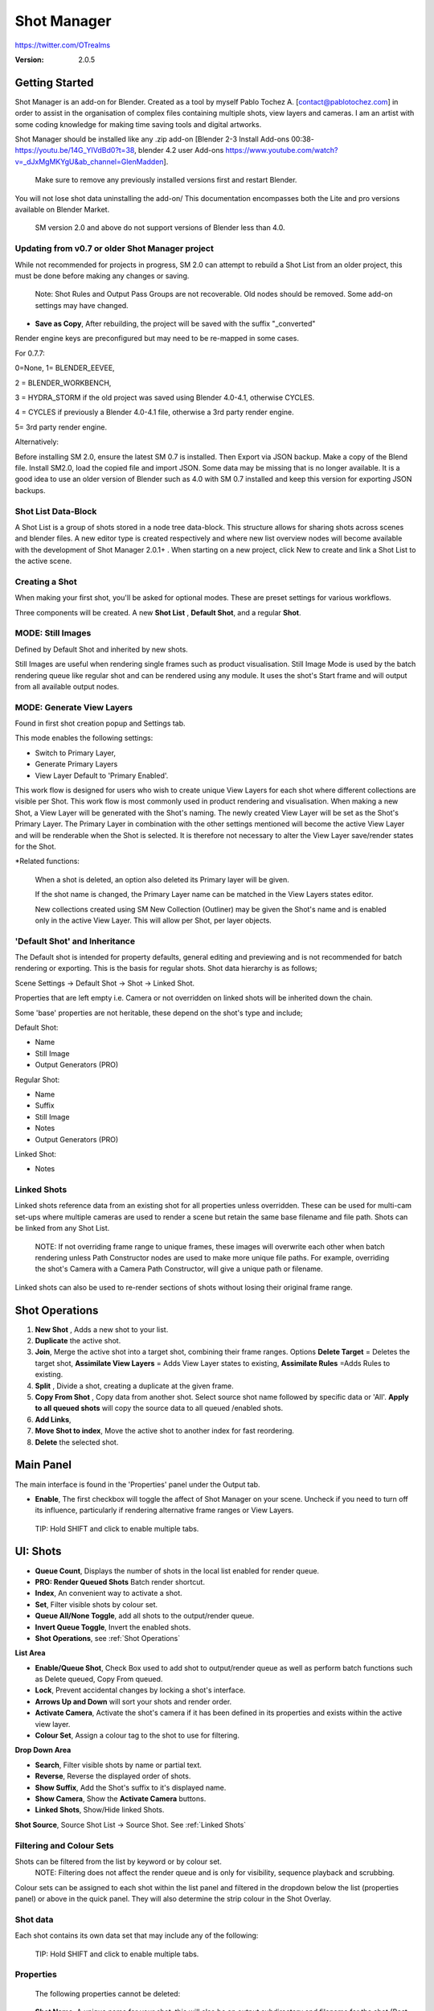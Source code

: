 =============
Shot Manager
=============

https://twitter.com/OTrealms

:Version: 2.0.5


Getting Started
===============

Shot Manager is an add-on for Blender. Created as a tool by myself Pablo Tochez A. [contact@pablotochez.com] in order to assist in the organisation of complex files containing multiple shots, view layers and cameras. I am an artist with some coding knowledge for making time saving tools and digital artworks.

Shot Manager should be installed like any .zip add-on [Blender 2-3 Install Add-ons 00:38-https://youtu.be/14G_YIVdBd0?t=38, blender 4.2 user Add-ons https://www.youtube.com/watch?v=_dJxMgMKYgU&ab_channel=GlenMadden]. 

 Make sure to remove any previously installed versions first and restart Blender.

You will not lose shot data uninstalling the add-on/
This documentation encompasses both the Lite and pro versions available on Blender Market.

 SM version 2.0 and above do not support versions of Blender less than 4.0.

Updating from v0.7 or older Shot Manager project
------------------------------------------------

.. image:: LoadLegacy.JPG

While not recommended for projects in progress, SM 2.0 can attempt to rebuild a Shot List from an older project, this must be done before making any changes or saving.

 Note: Shot Rules and Output Pass Groups are not recoverable. Old nodes should be removed. Some add-on settings may have changed. 
    
* **Save as Copy**, After rebuilding, the project will be saved with the suffix "_converted"

Render engine keys are preconfigured but may need to be re-mapped in some cases. 

For 0.7.7:

0=None, 
1= BLENDER_EEVEE, 

2 = BLENDER_WORKBENCH, 

3 = HYDRA_STORM if the old project was saved using Blender 4.0-4.1, otherwise CYCLES. 

4 = CYCLES if previously a Blender 4.0-4.1 file, otherwise a 3rd party render engine.

5= 3rd party render engine.

Alternatively:

Before installing SM 2.0, ensure the latest SM 0.7 is installed. Then Export via JSON backup.
Make a copy of the Blend file. Install SM2.0, load the copied file and import JSON. Some data may be missing that is no longer available. 
It is a good idea to use an older version of Blender such as 4.0 with SM 0.7 installed and keep this version for exporting JSON backups.


Shot List Data-Block
-------------------

.. image:: ShotListData.JPG

A Shot List is a group of shots stored in a node tree data-block. This structure allows for sharing shots across scenes and blender files. A new editor type is created respectively and where new list overview nodes will become available with the development of Shot Manager 2.0.1+ . When starting on a new project, click New to create and link a Shot List to the active scene.

Creating a Shot
---------------

.. image:: ModesPopup.JPG

When making your first shot, you'll be asked for optional modes. These are preset settings for various workflows.

Three components will be created. A new **Shot List** , **Default Shot**, and a regular **Shot**.

MODE: Still Images
------------------

Defined by Default Shot and inherited by new shots.

Still Images are useful when rendering single frames such as product visualisation. Still Image Mode is used by the batch rendering queue like regular shot and can be rendered using any module. It uses the shot's Start frame and will output from all available output nodes.


MODE: Generate View Layers
---------------------------

.. image:: LinkedLayers.JPG

Found in first shot creation popup and Settings tab.
 
This mode enables the following settings:

* Switch to Primary Layer, 
* Generate Primary Layers 
* View Layer Default to 'Primary Enabled'.

This work flow is designed for users who wish to create unique View Layers for each shot where different collections are visible per Shot. This work flow is most commonly used in product rendering and visualisation. When making a new Shot, a View Layer will be generated with the Shot's naming. The newly created View Layer will be set as the Shot's Primary Layer. The Primary Layer in combination with the other settings mentioned will become the active View Layer and will be renderable when the Shot is selected. It is therefore not necessary to alter the View Layer save/render states for the Shot. 

*Related functions:

 When a shot is deleted, an option also deleted its Primary layer will be given.

 If the shot name is changed, the Primary Layer name can be matched in the View Layers states editor.

 New collections created using SM New Collection (Outliner) may be given the Shot's name and is enabled only in the active View Layer.
 This will allow per Shot, per layer objects.

'Default Shot' and Inheritance
------------------------------

.. image:: ShotType.JPG

The Default shot is intended for property defaults, general editing and previewing and is not recommended for batch rendering or exporting. This is the basis for regular shots. 
Shot data hierarchy is as follows; 

Scene Settings -> Default Shot -> Shot -> Linked Shot. 

Properties that are left empty i.e. Camera or not overridden on linked shots will be inherited down the chain.

Some 'base' properties are not heritable, these depend on the shot's type and include; 

Default Shot: 

* Name
* Still Image
* Output Generators (PRO)

Regular Shot:

* Name
* Suffix
* Still Image
* Notes
* Output Generators (PRO)

Linked Shot:

* Notes

Linked Shots
------------
.. image:: LinkedShots.JPG

Linked shots reference data from an existing shot for all properties unless overridden. These can be used for multi-cam set-ups where multiple cameras are used to render a scene but retain the same base filename and file path. Shots can be linked from any Shot List.

 NOTE: If not overriding frame range to unique frames, these images will overwrite each other when batch rendering unless Path Constructor nodes are used to make more unique file paths. For example, overriding the shot's Camera with a Camera Path Constructor, will give a unique path or filename.

Linked shots can also be used to re-render sections of shots without losing their original frame range.

Shot Operations
===============

.. image:: ShotOps.JPG

1. **New Shot** , Adds a new shot to your list.

2. **Duplicate** the active shot.
3. **Join**, Merge the active shot into a target shot, combining their frame ranges. Options **Delete Target** = Deletes the target shot, **Assimilate View Layers** = Adds View Layer states to existing, **Assimilate Rules** =Adds Rules to existing.
4. **Split** , Divide a shot, creating a duplicate at the given frame.
5. **Copy From Shot** , Copy data from another shot. Select source shot name followed by specific data or 'All'. **Apply to all queued shots** will copy the source data to all queued /enabled shots.
6. **Add Links**, 
7. **Move Shot to index**, Move the active shot to another index for fast reordering.
8. **Delete** the selected shot.

Main Panel
==========

.. image:: Header.JPG

The main interface is found in the 'Properties' panel under the Output tab.

* **Enable**, The first checkbox will toggle the affect of Shot Manager on your scene. Uncheck if you need to turn off its influence, particularly if rendering alternative frame ranges or View Layers.
 
 TIP: Hold SHIFT and click to enable multiple tabs.

UI: Shots
=========

.. image:: ShotsPanel.JPG


.. image:: Shotlist.JPG

* **Queue Count**, Displays the number of shots in the local list enabled for render queue.

* **PRO: Render Queued Shots** Batch render shortcut.
* **Index**, An convenient way to activate a shot.
* **Set**, Filter visible shots by colour set.
* **Queue All/None Toggle**, add all shots to the output/render queue.
* **Invert Queue Toggle**, Invert the enabled shots.
* **Shot Operations**, see :ref:`Shot Operations`

**List Area**

* **Enable/Queue Shot**, Check Box used to add shot to output/render queue as well as perform batch functions such as Delete queued, Copy From queued.

* **Lock**, Prevent accidental changes by locking a shot's interface.
* **Arrows Up and Down** will sort your shots and render order.
* **Activate Camera**, Activate the shot's camera if it has been defined in its properties and exists within the active view layer.
* **Colour Set**, Assign a colour tag to the shot to use for filtering.

**Drop Down Area**

.. image:: ShotlistExpand.JPG


* **Search**, Filter visible shots by name or partial text.

* **Reverse**, Reverse the displayed order of shots.
* **Show Suffix**, Add the Shot's suffix to it's displayed name.
* **Show Camera**, Show the **Activate Camera** buttons.
* **Linked Shots**, Show/Hide linked Shots.

**Shot Source**, Source Shot List -> Source Shot. See :ref:`Linked Shots`


Filtering and Colour Sets
-------------------------
Shots can be filtered from the list by keyword or by colour set.
 NOTE: Filtering does not affect the render queue and is only for visibility, sequence playback and scrubbing.

Colour sets can be assigned to each shot within the list panel and filtered in the dropdown below the list (properties panel) or above in the quick panel. They will also determine the strip colour in the Shot Overlay.


Shot data
---------

.. image:: ShotProps.JPG


Each shot contains its own data set that may include any of the following:

 TIP: Hold SHIFT and click to enable multiple tabs.

Properties
-----------

 The following properties cannot be deleted:

* **Shot Name**, A unique name for your shot, this will also be an output subdirectory and filename for the shot.(Best practice is to avoid spaces)

* **Suffix** Add a suffix to the shot's display name and output filename.
* **Primary Layer**, select a View Layer that will become activated when selecting the shot if 'Switch to Primary' is enabled in settings. Also used as a default render layer if 'Unpinned default' is set to 'Primary Only' (View layer tab).
* **Still Image** 
* **Start**, Start frame.
* **End**, End frame.
* **Notes**, for shot descriptions.


 Shot Properties can be added and managed in the Default Shot Properties. See :ref:`'Default Shot' and Inheritance`

**Optional Properties and RNA paths**

* **Background Scene** = background_set
* **Bloom** = eevee.use_bloom
* **Camera** = camera
* **Cycles Denoise Render** = cycles.use_denoising
* **Cycles Max Bounces** = cycles.max_bounces
* **Cycles Max Samples** = cycles.samples
* **Cycles Max Viewport Samples** = cycles.preview_samples
* **Cycles Motion Blur** = render.use_motion_blur
* **Eevee Motion Blur** = eevee.use_motion_blur
* **Eevee Samples** = eevee.taa_render_samples
* **Eevee Viewport Samples** = eevee.taa_samples
* **Exposure** = view_settings.exposure
* **Frame Rate** = render.fps
* **Frame Step** = frame_step
* **Gamma** = view_settings.gamma
* **Render Engine** = render.engine
* **Resolution Scale** = render.resolution_percentage
* **Resolution X** = render.resolution_x
* **Resolution Y** = render.resolution_y
* **Simplify** = render.use_simplify
* **Time Stretch New** = render.frame_map_new
* **Time Stretch Old** = render.frame_map_old
* **Transparent Background** = render.film_transparent
* **View Transform** = view_settings.view_transform
* **World** = world
* **Timeline Markers** = sm_general_props.marker_set (PRO☆)
* **File Format** = render.image_settings (PRO☆)


View Layers
-----------
.. image:: ViewLayers.JPG

View layers pinned states include ;

* unpinned/not renderable
* unpinned/renderable,
* pinned/renderable 
* pinned/unrenderable.

Unpinned layers will fall back to the value determined by the **View Layer default** option.

* **Primary Layer**, select a View Layer that will become activated when selecting the shot if 'Switch to Primary' is enabled in settings.

* **View Layer default**, See :ref:`UI: Settings`
* **Clear Pins/Pin All** Save or unpin all view layer states.
* **Enabled and Primary Only** Only displays the renderable view layers for the active shot.
* **'AB'** icon: Rename the Primary Layer to match the shot's name.
* **'Link'** icon: Indicates the view layer is the shot's Primary Layer and can be clicked to reassign the layer.
* **'Broken Link'** icon: the shot name is identical a View Layer's name, click to choose a Primary Layer.

Shot Rules
-----------
**Pro Feature ☆**

.. image:: ShotRules.JPG 

Here rules can be assigned, toggled and overridden per shot. Rules should first be created in the Rule Book, see :ref:`UI: Rule Book`.

**List Drop Down**
* **Search**, Filter Rules by text input.
* **Sort By Type**, Sort Rules by their method type in alphabetical order.

UI: Output
==========

Shots can be rendered using the regular 'Render Animation' or still operators (Ctrl+F12/F12). However only the active shot will be rendered. Shot Manager provides several batch rendering and export options.

Output Settings
---------------

.. image:: Output.JPG

* **Root Folder** will be the starting directory for shots.

* **Separator**, A custom separator to add between filenames and frame suffix, default is underscore '_'.
* **Path Type**, Absolute or Relative output path creation. Affects; Root Folder, Temp Folder and Render Log Folder.
* **Shot Subfolders**, When enabled, add a unique subfolder to the output path with the shot's name, separating it from other shots. Disabling this will lead to shots being rendered to the same folder which potentially could cause accidental overwrites when using generated output nodes.
* **Use Suffix**, Add the shot's suffix to the shot's file path.

Global Batch Render settings
----------------------------

.. image:: BatchSettings.JPG


* **Always Make Reports**, Generate CSV render reports after rendering the first frame of every command.
* **Use Default Report Path**, Use the default path (output directory) or define a custom report path.
* **Temp Path**, The directory that will store temporary job files for the integrations/ submitters. Click trash can to clear files recognised by Shot Manager.
* **Render As Copy**, Save a Blend file when using SM render specifically for rendering. Large files make take more time however it will prevent inconsistencies if the file is changed.IMPORTANT: Simulations using the Disk Cache option are not supported.
* **Safe Mode**, When batch rendering, Blender will be run using factory start-up settings, disabling 3rd party add-ons that might interfere with the render process. Render devices are then forced and add-ons in the exceptions white list will be enabled.
* **Add Exception**, Allow specific 3rd party add-ons to be enabled during batch render.

Render List
------------
**Pro Feature ☆**

.. image:: Render_Queue.JPG

**+Add Scene**, Either add scene's and their associated shot lists from the open project. Local shots will be automatically linked, so any changes will be reflected in the queue. 

**+Add From .blend**, Add a render list from another Blender file via JSON. External shots will not be imported, only added to the render queue.

.. image:: External.JPG

External Scenes can be filtered by listing scene names to include.

* **Reload External Scenes**, External shots must be reloaded to reflect any updates to the shot list and frame ranges. Only already loaded scenes will be included, and any render queue overrides will be reset.

* **Show Render Time**, Display completed render times in the queue
* **Override Frame Range**, This will use an alternative frame range to batch render/submit shots, available for both internal and external shots.
* **Inspect Output** Display shot output file path details and image preview. When opening a preview in Blender Viewer, the images contained in the directory will be displayed and played using the scene's frame rate. Use numpad buttons 0-9 to control frame rate, 9 is slowest. Arrow keys left and right will pause and increment current frame. Press Enter to play animation. Esc key to close window.

Batch Render
-----------
**Pro Feature ☆**

see :ref:`Batch Rendering`.

UI: Rule Book
==========
**Pro Feature ☆**

.. image:: RuleBook.JPG 

Shot rules are a powerful way to override data blocks and properties.
Rules are defined in the Rule Book panel. Once created in the Rule Book, they can be assigned to shots. RNA and Python Rules can be used as Macros. There are many types of rules which target various data types.

Rules and Variables are shared (global) across Scenes.

* **Source**, The source Scene to display. This does not affect access to Rules or Variables and is only for interfacing. 

* **Method**, The type of Rule  you wish to define.

Swap Rules - Materials, Mesh Data, Cameras, Lights
----------------------------------------------
.. image:: SwapRules.JPG

Swap Rules follow the principle of; replace data A with data B, if a collection filter is defined, the affect will be restricted to that collection. Rules defined in the Rule Book can then be re-used by assigning them to the shots individually. 
If the following shot doesn't have a rule, the data block will be reset to its original/default state. Caution: large scenes with many objects may take longer to switch between shots.
 
 Material overrides will target the first material slot only.

* **Filter**, use the collections filter to limit overrides to objects within the filter collection.

* **Type**, Material overrides have two source types. 'Data' refers to materials stored in the objects mesh data block. 'Object' refers to the containing object data. See Blender's documentation for material link. https://docs.blender.org/manual/en/latest/render/materials/assignment.html#material-slots
* **Use A as Default**, Revert data back to data-block A when a Rule is not assigned or enabled.

RNA Rules
-----------

.. image:: RNA_rules.JPG

RNA encompasses Blender's scene properties. 
RNA Rules are able to override just about any data type in Blender. For example, scene render settings, object visibility and even custom properties. They are useful in extending the Shot data beyond the available options and are easier to use than Python Rules. They can also be used in combination to create Macros, see :ref:`Macros`.

First choose the source type of the property you would like to override, this will be the 'Domain'. If it is a scene or render setting choose 'SCENE'. For all other types, you may then need to choose a more specific domain. Next specify the data path.


 Note: that Domains such as Camera, Light and Mesh will point to shared data-block, not an object, for example, to override a Camera's position, use Domain = Object -> Path = 'location'. In Blender a data-block may have several users.

To override the same camera's focal length the path should be 'data.lens', 
To override all cameras sharing the same camera data-block, use Domain = Camera -> Path = lens.  

The simplest way to find a data path is to right-click a property in Blender's interface and left click 'Copy Data Path, then paste it into the Path text box. The path should be relative to the domain's data type. 


* **Domain**, Point to the specific data object which contains the property to override.

* **Path**, The property's data path relative to the source. Custom Properties should use double quotations i.e. ["Prop"]
* **Paste Current Value**, Copy the properties current value to the default value.
* **Default**, The default value to revert to when the rule is disabled or not assigned to the active Shot.
* **Use Default**, Choose whether to revert to the default value when the rule is unassigned.
* **Override**, The value to set this property to when enabled and assigned.

.. image:: RuleFilters.JPG

* **Assign Rule** to active shot

**List Dropdown**

* **Search**, Filter by name.
* **Type Tabs**, Filter by method type.
* **Sort By Type**, Order Rules by method type.
* **Active Shot Only**, Only display rules assigned to the active shot.


Python Rules
-------------

.. image:: Python_rules.JPG

Python Rules contain python code to be executed every time an assigned Shot is activated. There is no need to import or define the following names:

**'bpy', 'context','scene','data', 'Vector','rule'(self reference assigned Rule) and 'shot'** are already provided in the name space. Please beware that very long code may slow down shot changes. Deep code might make Blender unstable. Python Rules are called after the majority of updates when activating a Shot. Python rules can be made revertible using variables as defaults values.

* **Expression**, A single line of code.
* **Text File**, Read python code from a text block.

Variables
---------

.. image:: Variables.JPG

When making Python Rules, variables can be declared i.e. 'x = 10', and then defined in the variables list. 

* **Name**, The variable name i.e. x
* **Default**, The value first given to the variable. 

When setting a default the data type will be determined and should remain the same wherever used. Python Variables can also be assigned values per shot when the Rule is assigned. Variables are stored within scenes but can be accessed in any scene and are therefore global.

Supported data types:

* bool
* int
* str
* float
* bpy_prop_array
* Material
* Color
* Vector
* Quaternion
* Object
* World
* Scene

Macros
--------

.. image:: Macros.JPG

Macros in Shot Manager are a list of RNA or Python Rules to be executed manually on click. These are useful when working with multiple settings without needing to assign RNA Rules to shots. 
For example, enabling/disabling camera overlays or a rig bind pose position. Macros can be made revertable by setting RNA default values. 
For python rules, macro's and use variable overrides on execution and variable default values on revert.

All RNA Rules in all Rule Books within the Blender file will appear under the Macro. Enabled Rules will activate the rules 'Override' value, disabled Rules will use the Rule's 'Default' value.

Macro's can also be executed from the SM Tools panel and the 3D view right panel -> Shot Manager.

.. image:: ExecuteMacro.JPG


UI: Settings
============

.. image:: settings.JPG


* **Still Mode** , Use a single frame for shot timing.
* **Switch to Primary**, make primary layer the active view layer when choosing shots.
* **Generate Primary Layers**, a new View Layer will be created with the name of the newly made shot and associated as a Primary Layer. The layer will be re-named along with shots.
* **View Layer Default**, (On, Off, Primary Enabled and Default). The default state of View Layers if they have no saved state for the active shot. 'On' will make all unsaved layers renderable by default with each shot change/trigger. 'Off' will default to unrenderable, choose 'Off' to prevent unsaved view layers from rendering. 'Primary Enabled' will also switch all unsaved layers to unrenderable, except for the Shot's Primary Layer. 'Default' will derive unpinned states from the DEFAULT shot.
* **Separator**, a custom separator to add between filenames and frame suffix, default is '_'

* **Path Type**, Absolute or relative output path creation.
* **Sequence Scrubbing**, Allow scrubbing through shots in sequence. Not compatible with 'Limit Playhead'
* **Shot Sequence Playback**, Switch shots in sequence while playing animation.
* **Loop Sequence**, After playing through each shot, loop back to the start.
* **Limit Playhead**, Don't allow frame to be selected with mouse outside of frame range
* **Keep in Range**, view timeline to playhead when choosing shots.
* **Jump to First Frame**, place playhead at start of frame range when choosing shots.
* **Use RNA Defaults**, (Shot Rules) Use default values when an RNA rule exists, but the value hasn't been set yet.
* **Debug Mode**, For displaying extra debug messages in console

Timeline Settings
-----------------

.. image:: TimelineSettings.JPG 

* **Marker Set**, Activate or create a timeline marker set
* **Shot Sequence Playback**, Switch shots in sequence while playing animation.
* **Sequence Scrubbing**, Allow scrubbing through shots in sequence. Not compatible with 'Limit Playhead'
* **Jump to First Frame**, place playhead at start of frame range when choosing shots.
* **Keep in Range**, view timeline to playhead when choosing shots.
* **Limit Playhead**, Don't allow frame to be selected with mouse outside of frame range.



UI: Overlays
============

.. image:: Overlay.JPG 

Overlays include, Output Summary, Notes, basic shot info and the Shot Sequence Editor. Toggles and opacity settings can be found within Blender's Overlay dropdown. Scaling is adjusted to follow Blender's settings in Preferences -> Interface -> Resolution Scale. Further scaling can be applied.

Overlay Options
-----------------

.. image:: OverlayViz.JPG 

Detailed overlay settings are found within 3D view side panel ('N' Panel).

* **Overlay Scale**, Text and UI size. Added to Blender's UI Resolution Scale in Preferences. This setting is stored in the add-on preferences.

* **Text Offset**, Offset overlay text so that it doesn't collide with other UI elements. Stored in add-on preferences.
* **Shot Basics**, Displays the active Shot name and render camera as well as the relative Shot frame and seconds. SM batch render progress will also be displayed here.

* **Output Summary**, Displays render and output information.
* **Display Notes**, Shot notes will appear in the bottom centre of the 3D window. Shot notes can be found in the Shot's properties.
* **Sequence**, Toggle Shot Sequence Editor visibility.
* **Collapsed**, Toggle between a stacked layout or collapse linear layout for the Shot Sequence Editor. 
* **Auto Collapse**, Reduce the Shot Sequence Editor to a minimal layout when not using the Shot Edit Tool.
* **Zoom Width**, Scale Shot strip width.
* **Zoom Height**, Scale Shot strip height.
* **Slide**, Adjust Shot Sequence Editor height.
* **Scroll**, Scroll Shot Sequence Editor.
* **Opacity**, Shot Sequence Editor opacity, may be overridden by camera passerpartout settings when in camera view to avoid blending issues.


Shot Edit tool
--------------
**Pro Feature ☆**

.. image:: ShotEditTool.JPG 

Many shot operations are available when using Shot Edit Tool in combination with Shot Sequence Editor. Found in the 3D view toolbar.

.. image:: ToolHeader.JPG

In addition to the sequence overlay, drop down menus are available in the tool header including Shot Data, View Layers and Rules.

**Sequence Playback options:**
* **Shot Sequence Playback**, Switch shots in sequence while playing animation.

* **Loop Sequence**, If Shot Sequence Playback is enabled, optionally loop back to the start after playing the last shot.
* **Flattened Playback**, If Shot Sequence Playback is enabled, play shots in linear timeline order rather by shot index. This will activate shots when they are overlapping.
* **Sequence Scrubbing**, Switch between shots when scrubbing (sliding) the timeline or shot sequence playhead.

If there were permission issues when installing, the Shot Edit Tool icon may appear as a pair of scissors.

.. image:: Scissors.JPG

Shot Sequence Editor
---------------------
**Pro Feature ☆**

.. image:: ShotEditor.JPG 

The Shot Sequence Editor acts as an overlay only unless the Shot Edit tool is active.

* **Left Mouse Click** on a shot strip to offset its timing or end handles to trim. Hold **CTRL** to enable snapping to the nearest shot. 
Hold **SHIFT** and click to select additional shots. 

* **Right Mouse Click** on a strip to bring up a context menu.

* **Box Selection**, Click + hold outside a strip or press 'B' to start a box selection. Drag the selection box over shot handles to select them for moving and trimming.

* **Mouse Wheel**, scroll wheel to scale editor horizontally. Hold **SHIFT** to scale vertically.

* **Press K**, knife tool. Slice shots at mouse click into two. Hold click a drag to place slice.

* **Press R**, Ripple tool. Slide or scale a strip forwards to ripple all shot following he modified shot's end frame. Slide or scale backwards to ripple all shots prior to the modified shot's start frame.

* **Press J**, Join tool. Click and drag to merge a shot with it neighbour. A popup box with options will appear.

* * **Delete Target**, Delete the target shot. Disable to keep the shot.

* * **Assimilate Layers**, Add the target shot's View Layer states to the resulting combined shot.

* * **Assimilate Rules**, Add the target shot's Rules to the combined shot. 

**Right Click Menu**

.. image:: RightClickOverlay.JPG 

By right-clicking a shot strip, some basic shot values can be edited. If the Shot is not active the right arrow → button will activate it.

UI: SM Tools
============

* **Run Macro**, Trigger a Macro, see :ref:`Macros`
* **Delete All Shots**, Empty the active scene's Shot List. Optionally delete assigned Primary Layers or delete the scene's Rule Book.

View Layer Settings
-------------------

.. image:: ViewLayerSettings.JPG

This interface is for overseeing the states of View Layers, in particular, their render passes and light passes. It removes the need to switch between view layers in order to edit them. 
These settings are built into Blender and do not show overrides and are not in any way related to Shot Manager. For per shot layer settings (pinning) see :ref:`View Layers`

Collections Inspector
---------------------

.. image:: Collections.JPG

An alternative interface for overseeing and modifying collection states per View Layer. This aims to bring back the kind of oversight possible in Blender 2.7 where layer visibility, holdout and indirect states were laid out in view layer settings. It can also be used to keep track of very complex scenes with many nested collections. Setting the View Layer to 'Active View' will use the currently active view layer. Changing the view layer in the dropdown menu will not change your currently active view layer. This can be quicker in large scenes to avoid loading objects.

Output Viewer
-------------

.. image:: Output_Viewer.JPG

Used to count matching output files in all output paths. If a folder or file is detected you may click the folder icon to open the directory in your OS explorer or click the image icon to load it in a Blender Player. Files are counted when the refresh button is clicked. Only file containing the output filenames and extension are counted, therefore there may be other files in the directories that are not counted. 

* **Refresh** , Update the Output Viewer list.
* **Open Directory** , The folder exists and can be opened in an OS file explorer.
* **View Output** , The images contained in the directory will be displayed and played using the scene's frame rate. Use numpad buttons 0-9 to control frame rate, 9 is slowest. Arrow keys left and right will pause and increment current frame. Press Enter to play animation. Esc key to close window.


JSON Backup
-------------
.. image:: json.JPG

It is a good idea to backup shots from time to time, especially when updating or re-installing the add-on. A JSON text file can store information about each Shot's properties as well as general settings for the add-on. However, it cannot store scene or object data, such as cameras. Instead, it will store the camera's name and try to find a match when loading. Other data that are **not** stored are View Layer States (they're stored in the layers themselves), Rules and Macros.

**Export JSON** 

Export shot data to json to backup or transfer shots.

* **Include Shot Manager Settings**, include settings from the Shot Manager settings panel.

**Import JSON**

Import shot data from a saved json file. Import support Shots from version as old as SM 0.6. Some data may be lost that has no equivalent in 2.0, this includes Alias Shots.

.. image:: Import_json.JPG


* **Include Shot Manager Settings**, include settings from the Shot Manager settings panel.

* **Replace Default Shot**, If an imported shot is marked default use this as default. IF the Shot List is empty assign a new Default shot, may use the first index if the json is from an older version of Shot Manager, less than 2.0.
* **Scenes**, Enter Scene names to include, empty imports all.
* **Match Scenes by Name**, Importing scenes does not create new scenes, instead it appends shots to the active Shot List. Attempt to match the Shot Lists by scenes name found in the JSON.

Marker Sets
-----------
.. image:: MarkerSets.JPG

Marker Sets are groups of timeline markers. Only one set is visible at a given time. To set up a set, add a marker set, define a name and create timeline markers as per usual. Upon making a new set or changing the active set, the previous set will be saved. Marker sets can be assigned to shots by adding the Timeline Markers property in the Default Shot properties (PRO☆).

Simplified interface also found in timeline right panel ('N' Panel).

Batch Rendering
===============
**Pro Feature ☆**

Shot Manager Pro supports the following batch render options:

* **Viewport Render**, Playblast renders of the active scenes Shot List.
* **SM Batch Render**, Oversee and submit renders within the Blender interface. Supports all render lists.
* **B-Renderon**, launcher/Submitter. Supports all render lists.
* **Flamenco**, Submitter and job type. Supports all render lists.
* **Think Box AWS Deadline**, Submitter and plugin. Supports all render lists.
* **Batch files**, see :ref:`Batch Export` Executable .bat files(Windows).
* **Blend files**, see :ref:`Batch Export` Useful for cloud rendering. 

**Make Pre-Render Report**

Render the first frame of each shot and generate a report CSV containing true scene settings returned by the render process. Supported by all submitters.

.. image:: Render_Button.JPG


SM Batch Render
---------------
(Windows, Linux, MacOS X)

Requirements:

* Shot Manager Pro

.. image:: SM_render.JPG

SM Render is Shot Manager's local batch rendering module. It will perform a background render thread for each shot sequentially in the render queue for single machine rendering. It is possible to render shots from other scenes, as well as other Blend files. SM Batch Render is the only render module that will fully utilise the Render List. Render progress will be displayed in the render queue alongside estimated render time, as well as in the 3D view text overlay.  

TIP: If RAM is an issue, make an empty Scene as the master scene for queuing and rendering.

To batch render, Shot Manager will attempt to assign the hotkey Ctrl+Shift+F12, however sometimes this may need to be manually assigned.


Viewport Render (Play Blast)
-------------------------

OpenGL viewport rendering also uses the Export module. Only the local scene's shot list can be batch rendered and this is not available as a background process. Found in SM Batch Render settings and Batch Export. Supports render frame range overrides.

.. image:: openGL.JPG

B-Renderon! Submitter
---------------------
(Windows, Ubuntu)

.. image:: BRenderon.JPG

Requirements:

* B-Renderon Application

B-Renderon is a paid standalone local render manager especially for blender. Available on BlenderMarket.com 

Launch B-Renderon with shots preloaded. Temporary job files are created in the temp folder. These files are used to access individual shots from the project render file. The render file is created in the same directory as the source .blend file with the suffix '_renderfile'. Requires B-renderon v3 or above. The executable path for B-renderon must first be entered in Blender Preferences -> add-ons -> Shot Manager settings   

* **Queue Name**, Open B-Renderon with shots associated with a given queue.

* **Add to existing queue**, Append the shots to the given queue if matching name, otherwise clear all shots and overwrite the queue.
* **Force Cycles Device** to ensure the correct CPU/GPU configuration is applied to renders, assuming the submission machine is or is identical to the render machine.

Flamenco Submitter
------------------
(Windows, Linux, MacOS X)

.. image:: Flamenco.JPG

Requirements:

* Flamenco 3.5+, containing Manager and Worker.
* Flamenco 3.5+ Blender Add-on

Flamenco is a free network distribution render manager supported by the Blender Foundation. It runs an in-browser interface. The following steps are required;

1. Download Flamenco  https://flamenco.blender.org/download/ 

2. If Flamenco has not been used, run Flamenco Manager and follow setup steps, otherwise ensure settings are correct in the flamenco-manager.yaml. 

3. Install the Blender add-on of the same version (3.5+). Run Flamenco Manager in browser to find download link. i.e. Run Flamenco Manager and go to default http://localhost:8080/

4. Configure the add-on in Blender Preferences. Job Storage should be a shared location.

5. Install the Shot Manager Job Type

6. Run Flamenco Manager

7. Open Browser interface

8. Submit to Flamenco

9. Run a flamenco-worker


* **Priority**, Higher numbers will give the render task higher priority
* **Chunk Size**, The number of frames to render per task. Smaller chunks results in more sharing across render nodes. Use higher values for simulations and larger files with long build times. Too many chunks may add some extra delay in launching Blender and render engine initialisation.
* **Ignore Version Mismatch**, Attempt to submit render even if the Flamenco add-on and submitter doesn't match the manager.


Deadline Submitter
--------------------
(Windows, Linux, MacOS X)
.. image:: Deadline.JPG

Requirements:

* Deadline Monitor 10+
* Deadline worker 10+

Thinkbox Deadline is a network distributed rendering and management software owned by Amazon. It is free but requires an AWS account and personal details for verification. Shot Manager provides a custom plug-in for Deadline 10.3+ and Deadline submitter within Blender. Cloud rendering is not recommended using this module, instead shots should be exported as separate Blend files using Batch Export see :ref:`Batch Export`.

The Deadline Repository must be installed on a shared location. Each render node should have the most recent version of Shot Manager installed. The Deadline render Client/worker must be installed on all render machines and Deadline Monitor should be installed and accessible by the 'Master' PC. Shots should be submitted using the Master PC. 
https://docs.thinkboxsoftware.com/products/deadline/10.1/1_User%20Manual/manual/install-db-repo.html

* **'Error encountered when loading the configured Client Certificate'** This is a certificate issue with your install of Deadline, please see: https://forums.thinkboxsoftware.com/t/basic-setup-issue/24229/9 When installing the Deadline repository it is simplest to leave 'use SSL' unchecked and set 'full read/write access' in the install wizard.

.. image:: Deadline_access.JPG

.. image:: Deadline_cert.JPG

**Setup**

Once installed, simply click **Setup/Update Plugin** in the Deadline sub-panel to install the plug-in. This will transfer required files to the repository>custom>plugins folder. 

All enabled shots for enabled scenes in the render list will be submitted. Ensure that the **Temp Path** is not empty and set to the desired location. This does not need to be a shared location. In most cases the required Deadline Command will be found automatically however if using macOS/Linux there is a chance it will need to be located manually.

* Windows looks like: \Program Files\Thinkbox\Deadline10\bin 
* Mac OS looks like: /Applications/Thinkbox/Deadline10/Resources
* Linux looks like: /opt/Thinkbox/Deadline10/bin

**Configuring the Plugin**

.. image:: plugin_deadline.JPG

To verify that the Shot manager plugin is installed and to configure Blender versions, open Deadline Monitor > Tools > Configure Plugins. You must enable Super User Modes to access these settings. 
For each Blender Executable you can enter a series of filepaths to look for separated by semicolons ' ; '. 

For example, 

* **Render Executable 1**

* **Blender Executables** C:\Program Files (x86)\Blender Foundation\Blender 4.1\blender.exe;D:\Programs\Blender Foundation\Blender 4.1\blender.exe;/Applications/Blender/blender.app/Contents/MacOS/blender

* **version** 4.1

**Submitting a Shot**

.. image:: Deadline_submit.JPG

* **Queue Name**, The folder name for containing job files, using unique names avoids overwriting older submissions.
* **Force Render Device**, Force the current file's render device i.e. CUDA, Optix, CPU.
* **Department**, Extra info visible in Monitor.
* **Pool**, Assign jobs to pools defined by Monitor's Pool Management.
* **Secondary Pool**, Specifies the secondary pool that the job can spread to if machines are available.
* **Initial Status**, Determines the initial status for jobs. Active will start rendering immediately.
* **Machine Limit**, Limit the number of machines dedicated to the submitted jobs.
* **Priority** Determines the order in which renders will execute. Lower values indicate higher priority in the job list.
* **Chunk Size**, The number of frames to render per task. Smaller chunks results in more sharing across render nodes. Use higher values for simulations and larger files with long build times. Too many chunks may add some extra delay in launching Blender and render engine initialisation.
* **Start Job Delay** Specifies the time, in minutes, a Slave has to start a render job before it times out.
* **Auto Time-Out**, Automatically figure out if it has been rendering too long based on some Repository Configuration settings and the render times of previously completed tasks.
* **Force Sequential**, Forces a slave to render the tasks of a job in order. If an earlier task is ever re-queued, the slave won't go back to that task until it has finished the remaining tasks in order.

Batch Export
============
**Pro Feature ☆**

.. image:: BatchExport.JPG

Export shots enabled in the shot list sequentially as a given format.
Batch export only exports the active scene's queued shots and does not support shots from external Blend files.

Export formats currently include: 

* BAT, Windows Batch file
* Blend, Shots as separate Blender files. All shots are retained but activated per output file.
* FBX, Allows shots embedded as animation layers.
* OBJ
* ABC (Alembic)
* USD (Universal Scene Description)
* DAE (Collada)
* Viewport Render(Playblast)

.. image:: ExportSettings.JPG

All options include an 'Add Prefix' option. Exported files will assume the associated Shot Name, with the optional prefix prepended. Exceptions are **BAT** and **FBX** when using the combine/embed options. In this case, the default filename will be the Blender file's name. To override, simply replace the provided name i.e. "Filename is Shot name unless using 'Embed Shots'"

Options **BAT** and **BLEND** Will automatically remap relative output paths to their original locations, while remaining relative. For example '//Output' will turn into '//' if being exported to the //Output directory.

**FBX** 

The FBX Exporter is a modified exporter capable of embedding shots as Animation Layers. This is suitable for linear timelines as traditionally used by game animators and later split into sections in a game engine. This will make some options in the Animation tab unavailable.
FBX version 7400  

.. image:: embed_shots_a.JPG

Embedded shots can store frame ranges and shot names as animation layers and extracted in other software i.e. Unity.

.. image:: embed_shots_b.JPG

**BAT** 

.. image:: BAT.JPG

Batch files are used by Windows to execute command-line rendering. Either export separate files, per shot or a single batch file containing an execution list. Simply open the file to begin the render process. Be sure not to move the source Blend files as references to those files will be lost.

* **Relative Execution Path**, Keep paths to Blender files relative.

Burn-Ins
========
**Pro Feature ☆**

.. image:: BurnIns.JPG

Burn-Ins, also called video stamps or metadata burn-ins, are useful when reviewing and editing large numbers of scenes in an animation, while keeping track of cameras, frame ranges, time codes and files paths etc. Shot Manager provides a highly flexible Burn-Ins editor capable of displaying just about any data. This feature is **currently only for use with batch/background rendering**. 

Installation
------------

To set up Burn-Ins navigate to the Image Editor and expand the SM Burn-Ins tab. The PILLOW python library should first be installed, internet connection required. PILLOW is an image processing python library. 

* If the installation fails, try closing Blender and opening it with administrator privileges. 

* Check the Blender terminal/console for any errors

* If it doesn't have the required write permissions, it could be due to the directory or disk location Blender is installed to.  

* If it continues to fail, copy errors from the terminal/console and report them.


Getting Started
---------------

Once installed, choose a Canvas. It should be an empty, generated image. Enabling **Match Render Size** ensures the canvas will match the output settings, even if it changes between shots. 

.. image:: BurnInMix.JPG

This image can then be used in the compositor. It may also be useful to insert a Scale node, Fit to Render. This will ensure the image fits if the output resolution percentage is not 100%.

You may load an alternative font, the default 'DejaVu Sans' is also known as Bfont Regular, the Blender's default font. Any complete, True Type font can be used. For non-Latin text, there are more fonts provided in Blender Foundation/Blender 4.1/4.1/datafiles/fonts or your local OS Fonts folder. The top Font and font size options will be the default value text values, these can be overridden per stamp.

.. image:: NewStamp.JPG

Start adding stamps either by clicking new Stamp or by loading a preset. Stamps are drawn in order from top to bottom.

Stamp Items:

* **Text**, Plain text, mostly for headings/titles, the stamp's name will be the input text.

* **Property**, Similar to a text stamp with the addition of deriving input from a property. Include Label will prefix the text with the stamp name. The property RNA path belongs to a given domain.  Domains include: 
* * **Scene**, The active scene, e.g. path = name to gather the scene's name 
* * **Context**, e.g. path = camera.name to gather the active camera's name 
* * **Active Shot**, Shot properties are not accessed like typical RNA paths. See text suggestions in path input text box. If the property is a data-block such as World, there is no need to access world.name. Suggested property names are derived from the Default Shot but will use the active shot's values or inherited values. 
* * **bpy**, The base path for accessing the Blender API. e.g. Path = data.filepath will access the Blender file path.

* **Time-Date**, Add timecode, time and date information. Include label refers to labels of individual options.
* * **Time Code**, Linear Time Code, Hours/Minutes/Seconds/Frames. For total scene time.
* * **Shot Time Code**, Linear Time Code for shot time, shot always starts at 00/00/00/00.
* * **Time Duration**, Shot duration in clock time.
* * **Frame Duration**, Shot duration in frames.
* * **Date**, Current Date. Uses Date Regional Format in Shot Manager -> Settings tab.
* * **Clock Time**, Current local time, 24hr.

* **Box**, Create a simple box with a colour fill
* **Image**, Insert an image, load data-block from the image editor first. Useful for logos and watermarks. Supports most formats supported by Blender except open EXR.
* **Group**, Contains stamps in groups to override their visibility, offset positions and colour tag them.

**Understanding coordinates**

.. image:: BurnInCoords.JPG

Enable **Show Anchors** to see how a stamp relates to its anchor. The anchor is generally in the centre of the stamp. Text items have additional options **Alignment Left and Right and Center**. These will place text and scale with these options in relation to its anchor. Text start below the anchor. 

Image Relative vs pixel position. Every position and scale parameter has the option to use pixel coordinates or relative coordinates. 

 Note: these coordinates are always in addition to parent **Groups**. Image relative coordinates are useful when making an adaptable layout for various image ratios or for easily finding the centre of an image i.e 0,0 is the centre of the canvas when Image relative, otherwise the bottom left. 

If the stamp belongs to a group, 0,0 will be the group's centre anchor in both cases. Image Relative Scale always refers a 0-1 factor the canvas size otherwise XY pixel distance from centre i.e. x X 5 is 10 pixels across. The scaling centre can be offset when grouped.


Compositor Nodes
=================

For Shot Manager compositor nodes to have any effect, 'Use Nodes' should be enabled. Node groups containing Shot Manager nodes are partially supported. 
**Generators** are nodes that relate to automatic output generation. They define the manner in which View Layers and their Passes are organised and rendered. **Overview** nodes don't impact shots, they are convenience interfaces.

 Note: Blender always outputs files to the 'main' output. That is, the Composite Node and scene output, even if the Composite Node is deleted. This behaviour is due to be changed sometime in the near future, Blender 4.2+.

Shot Output Node
----------------

The Shot Output Node is required when using Generator Nodes and Path Constructor Nodes. 

**A maximum of one Shot Output node should exist.**

.. image:: ShotOutputNode.JPG

* **Refresh**, non-essential node update. Although shot Manager nodes are updated upon shot change, setting or property changes, changes outside of Shot Manager won't be reflected immediately. For example adding new light passes to a View Layer. Shot Manager will update nodes before any rendering.
* **Sync All Output Paths**, Output nodes created by the user are updated, so their base path matches the output path set by the Shot List node and the active shot.

* **Directory/Filename** a path structure modified by Path Constructor Nodes. Keywords are evaluated and replaced with relevant values.

* **Output Generator States**, Per shot activation of Generator sockets.
* **Add Generator Socket**, Add additional Generator sockets to make new output 'branches'.

Path Constructor Node
----------------------

.. image:: Path_Contructor.JPG

Use Path Constructor Nodes to create your own render path format, followed by the shot name. Connect to the Shot List Node's 'Path Format' or 'Filename Format' socket. Options;

* **Root Folder**, The same folder set in the main panel. Must only be used as the first linked node.
* **.Blend File**, Add the Blender filename to the path. Useful for iterations.
* **Scene**, Active scene name.
* **Shot Name**, Use the active shot's name.
* **Camera**, Render camera name.
* **Custom**, Enter a custom name. For example iteration number.
* **Output Node**, Uses the custom name of the output node, useful for exporting EXRs without overriding the default output/composite (which will use the custom 'main output text'), or to avoid duplicate filenames when using multiple output nodes. Ignores generated outputs.
* **Date**, Include the render date.

.. figure:: PathNodesExample.JPG

    Example of an iterative render file path using 'Custom' and 'Data'.

Multi-Switch
------------

.. image:: MultiSwitch.JPG

The Multi-Switch is a handy node group that generates inputs per shot. 
The active input is connected internally depending on the active shot. 
This allows the user to have multiple node graphs pointing to the Composite Node and only render the relevant one to the active shot. 

In the image above, the base path of the File Output node has been automatically set by enabling Sync All Output Paths. 
There is a risk of overwriting files as it matches the scene output. Therefore, the subpath has been manually been given the subfolder 'SecondLayer/'.

.. image:: MultiSwitchAlt.JPG

Alternatively, Path Constructor nodes may be used to borrow the File Output node's name and place it in the base path, the main scene output will also be given a subfolder, 
default is Main_Output. See :ref:`Path Constructor Node` 

 Do not modify this node group's internal nodes.

Primary-Switch
--------------

.. image:: PrimarySwitch.JPG

The Primary-Switch can be used in combination with Primary Layers (see :ref:`Properties`). If a Shot has a Primary Layer, the input render layer will be set automatically to the shot's Primary Layer. This approach is intended for simple node graphs where the Primary Layer is to be the main output.

 Note: this will not guarantee that the Primary Layer will be enabled for render. For that, use Primary Enabled option in Unpinned Defaults or ensure the layer is pinned in the Shot's View Layer settings. 

Generators
----------
.. image:: GeneratorNodes.JPG

When using Generator Nodes, file outputs can be organised in pass groups, each with their own file path and file format. Filter Render Layers and Render Passes using exclusion/inclusion keywords separated by commas. A generator chain should end at a socket on the Shot Output Node.
 
Only Shot Manager nodes with a Bright Green Generator socket should be connected. The node graph is the same across each Shot, however Generator Sockets can be disabled per shot on the Shot Output Node. Generator chains can be split at any node by adding more sockets.

.. image:: Filters.JPG

* **Passes Exclude/Include**, Filter passes from being output, not case-sensitive. Pass names should be separated by commas.
* **Layers Exclude/Include**, Filter View Layers from being output, not case-sensitive. Layer names should be separated by commas.
* **Preset**, Save/load presets, can be used by various generator nodes and in other Blender projects.
* **Search**, lookup keywords.
* **Remove**, Remove a keyword.

Output generator Node
----------------------

.. image:: OutputGenerator.JPG

The Output Generator Node is the essential input of a chain of generator nodes. It plays a major role in constructing sub folders and filenames. The random generated colour tag will be assigned to generated nodes created by this generator. TIP: Press backspace with mouse over a property to reset it to default. Presets can be saved for filters Sub folders and filenames. 

* **Name**, Name to be used.
* **Combine Outputs**, Direct all layers to a single output node.
* **Multi-Layer EXR**, passes are output using a multi-layer format, output sockets become channel names. Pass names cannot be made sub folders. Layer names cannot be used as sub folders when using Combine Outputs.
* **+Sub-Folders**, After incoming directory, add up to four sub folders named after the following source:
* * **Generator**, Use the name of this Generator Node.
* * **View Layer**, The View Layer the pass belongs to.
* * **Shot Name**, The Shot to be rendered.
* * **Pass**, Render pass.
* * **Custom Text**, Enter a custom line of text, note there are a maximum of 4 text slots used by both sub-folders and filenames.
* * **None**, Skip.
* **+Filename/Channel Names**, After incoming filename, add to filename or channel(Multi-Layer), joined by separator defined in settings (default "_"). **Order**, Choose between prefix (before) or suffix(after) placement of filename components.
* **Directory Input Socket**, String input socket for path 'Constructor' nodes to override the output path. Uses the Shot Output value if unconnected.
* **Filename Input Socket**, String input socket for path 'Constructor' to override the output file name. Uses the Shot Output value if unconnected.

.. image:: JoiningOutputs.JPG

It is possible to combine generated nodes if the Output Generator nodes have matching names. Sub-paths and EXR settings will only follow the first to be evaluated. Combine Outputs should be checked on both nodes and should have matching Multi-Layer EXR checkmark.

**Output Pass Name Mapping**

.. image:: PassNameRemap.JPG

In the right panel, generated output pass names can be remapped for the given Output Generator. These will be respected in the filename and subfolder formating.

* **Socket Name**, The render layer socket to override
* **=**, Define a new name

Group Insert Node
-----------------

.. image:: GroupInsert.JPG

Place between Output Generators and a Shot Output Node to insert a node group into generated nodes. The node group should contain regular compositor nodes and must have an input and an output. Group parameters currently not supported. Only the first input and output sockets are used.

.. image:: GroupInsertOut.JPG


Cryptomatte Insert Node
-----------------------

.. image:: CryptomatteInsert.JPG

Place between an Output Generator and Shot Output Node.
The Cryptomatte Insert will assume that any incoming Render layers have Cryptomatte sockets.

* **Pass**, Choose between CryptoAsset, CryptoObject and CryptoMaterial passes. These options should be enabled in the view Layer's settings
* **Matt ID**, A list of Asset, Material or Object names to isolate.
* **Output**, The output socket to be used. Choose from Image (masked, full colour), Matte (Black and white mask), Pick (For colour based picking). 

 Note: The input pass does not need to be a cryptomatte pass.

Image Format Node
-----------------

.. image:: ImageFormatNode.JPG

Place between an Output Generator and Shot Output Node. Modify the file format used by generated outputs. Format overrides are per-pass. Ignored when connected in sequence to an Output Generator with Multi-Layer EXR enabled.

Known Issues
=============
**Missing Overlay Edit Tool Icon**, This seems to be a permission issue, likely when using a shared directory. A fallback icon will be used instead. 

**Missing file explorer options**, This can occur when going changing versions of Blender. SOLUTION- Restart Blender, disable 'Load UI' first when opening.

**Turbo Tools** add-on fails to batch render. Turbo Tools support is in progress.


.. image:: Load_ui.JPG



